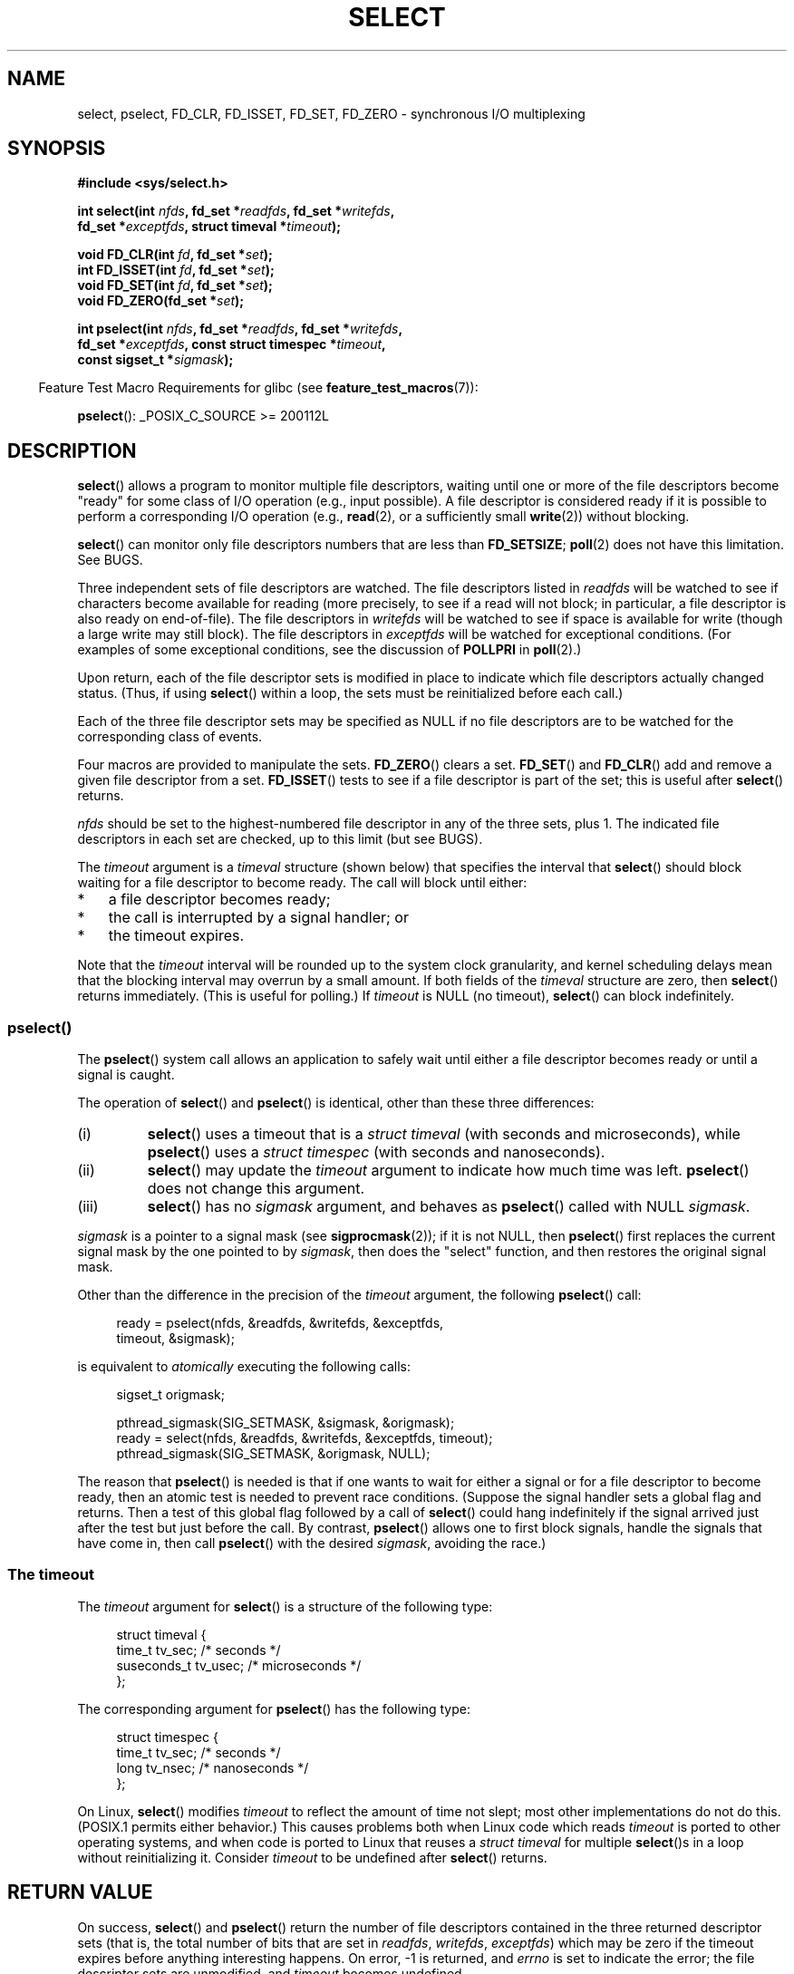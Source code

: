 .\" This manpage is copyright (C) 1992 Drew Eckhardt,
.\"     copyright (C) 1995 Michael Shields.
.\"     copyright (C) 2006, 2019 Michael Kerrisk <mtk.manpages@gmail.com>
.\"
.\" %%%LICENSE_START(VERBATIM)
.\" Permission is granted to make and distribute verbatim copies of this
.\" manual provided the copyright notice and this permission notice are
.\" preserved on all copies.
.\"
.\" Permission is granted to copy and distribute modified versions of this
.\" manual under the conditions for verbatim copying, provided that the
.\" entire resulting derived work is distributed under the terms of a
.\" permission notice identical to this one.
.\"
.\" Since the Linux kernel and libraries are constantly changing, this
.\" manual page may be incorrect or out-of-date.  The author(s) assume no
.\" responsibility for errors or omissions, or for damages resulting from
.\" the use of the information contained herein.  The author(s) may not
.\" have taken the same level of care in the production of this manual,
.\" which is licensed free of charge, as they might when working
.\" professionally.
.\"
.\" Formatted or processed versions of this manual, if unaccompanied by
.\" the source, must acknowledge the copyright and authors of this work.
.\" %%%LICENSE_END
.\"
.\" Modified 1993-07-24 by Rik Faith <faith@cs.unc.edu>
.\" Modified 1995-05-18 by Jim Van Zandt <jrv@vanzandt.mv.com>
.\" Sun Feb 11 14:07:00 MET 1996  Martin Schulze  <joey@linux.de>
.\"	* layout slightly modified
.\"
.\" Modified Mon Oct 21 23:05:29 EDT 1996 by Eric S. Raymond <esr@thyrsus.com>
.\" Modified Thu Feb 24 01:41:09 CET 2000 by aeb
.\" Modified Thu Feb  9 22:32:09 CET 2001 by bert hubert <ahu@ds9a.nl>, aeb
.\" Modified Mon Nov 11 14:35:00 PST 2002 by Ben Woodard <ben@zork.net>
.\" 2005-03-11, mtk, modified pselect() text (it is now a system
.\"     call in 2.6.16.
.\"
.TH SELECT 2 2019-11-19 "Linux" "Linux Programmer's Manual"
.SH NAME
select, pselect, FD_CLR, FD_ISSET, FD_SET, FD_ZERO \-
synchronous I/O multiplexing
.SH SYNOPSIS
.nf
.B #include <sys/select.h>
.PP
.BI "int select(int " nfds ", fd_set *" readfds ", fd_set *" writefds ,
.BI "           fd_set *" exceptfds ", struct timeval *" timeout );
.PP
.BI "void FD_CLR(int " fd ", fd_set *" set );
.BI "int  FD_ISSET(int " fd ", fd_set *" set );
.BI "void FD_SET(int " fd ", fd_set *" set );
.BI "void FD_ZERO(fd_set *" set );
.PP
.BI "int pselect(int " nfds ", fd_set *" readfds ", fd_set *" writefds ,
.BI "            fd_set *" exceptfds ", const struct timespec *" timeout ,
.BI "            const sigset_t *" sigmask );
.fi
.PP
.in -4n
Feature Test Macro Requirements for glibc (see
.BR feature_test_macros (7)):
.in
.PP
.BR pselect ():
_POSIX_C_SOURCE\ >=\ 200112L
.SH DESCRIPTION
.BR select ()
allows a program to monitor multiple file descriptors,
waiting until one or more of the file descriptors become "ready"
for some class of I/O operation (e.g., input possible).
A file descriptor is considered ready if it is possible to
perform a corresponding I/O operation (e.g.,
.BR read (2),
or a sufficiently small
.BR write (2))
without blocking.
.PP
.BR select ()
can monitor only file descriptors numbers that are less than
.BR FD_SETSIZE ;
.BR poll (2)
does not have this limitation.
See BUGS.
.PP
Three independent sets of file descriptors are watched.
The file descriptors listed in
.I readfds
will be watched to see if characters become
available for reading (more precisely, to see if a read will not
block; in particular, a file descriptor is also ready on end-of-file).
The file descriptors in
.I writefds
will be watched to see if space is available for write (though a large
write may still block).
The file descriptors in
.I exceptfds
will be watched for exceptional conditions.
(For examples of some exceptional conditions, see the discussion of
.B POLLPRI
in
.BR poll (2).)
.PP
Upon return, each of the file descriptor sets is modified in place
to indicate which file descriptors actually changed status.
(Thus, if using
.BR select ()
within a loop, the sets must be reinitialized before each call.)
.PP
Each of the three file descriptor sets may be specified as NULL
if no file descriptors are to be watched for the corresponding class
of events.
.PP
Four macros are provided to manipulate the sets.
.BR FD_ZERO ()
clears a set.
.BR FD_SET ()
and
.BR FD_CLR ()
add and remove a given file descriptor from a set.
.BR FD_ISSET ()
tests to see if a file descriptor is part of the set;
this is useful after
.BR select ()
returns.
.PP
.I nfds
should be set to the highest-numbered file descriptor in any
of the three sets, plus 1.
The indicated file descriptors in each set are checked, up to this limit
(but see BUGS).
.PP
The
.I timeout
argument is a 
.I timeval
structure (shown below) that specifies the interval that
.BR select ()
should block waiting for a file descriptor to become ready.
The call will block until either:
.IP * 3
a file descriptor becomes ready;
.IP *
the call is interrupted by a signal handler; or
.IP *
the timeout expires.
.PP
Note that the
.I timeout
interval will be rounded up to the system clock granularity,
and kernel scheduling delays mean that the blocking interval
may overrun by a small amount.
If both fields of the
.I timeval
structure are zero, then
.BR select ()
returns immediately.
(This is useful for polling.)
If
.I timeout
is NULL (no timeout),
.BR select ()
can block indefinitely.
.\"
.SS pselect()
.PP
The
.BR pselect ()
system call allows an application to safely wait until either
a file descriptor becomes ready or until a signal is caught.
.PP
The operation of
.BR select ()
and
.BR pselect ()
is identical, other than these three differences:
.TP
(i)
.BR select ()
uses a timeout that is a
.I struct timeval
(with seconds and microseconds), while
.BR pselect ()
uses a
.I struct timespec
(with seconds and nanoseconds).
.TP
(ii)
.BR select ()
may update the
.I timeout
argument to indicate how much time was left.
.BR pselect ()
does not change this argument.
.TP
(iii)
.BR select ()
has no
.I sigmask
argument, and behaves as
.BR pselect ()
called with NULL
.IR sigmask .
.PP
.I sigmask
is a pointer to a signal mask (see
.BR sigprocmask (2));
if it is not NULL, then
.BR pselect ()
first replaces the current signal mask by the one pointed to by
.IR sigmask ,
then does the "select" function, and then restores the original
signal mask.
.PP
Other than the difference in the precision of the
.I timeout
argument, the following
.BR pselect ()
call:
.PP
.in +4n
.EX
ready = pselect(nfds, &readfds, &writefds, &exceptfds,
                timeout, &sigmask);
.EE
.in
.PP
is equivalent to
.I atomically
executing the following calls:
.PP
.in +4n
.EX
sigset_t origmask;

pthread_sigmask(SIG_SETMASK, &sigmask, &origmask);
ready = select(nfds, &readfds, &writefds, &exceptfds, timeout);
pthread_sigmask(SIG_SETMASK, &origmask, NULL);
.EE
.in
.PP
.PP
The reason that
.BR pselect ()
is needed is that if one wants to wait for either a signal
or for a file descriptor to become ready, then
an atomic test is needed to prevent race conditions.
(Suppose the signal handler sets a global flag and
returns.
Then a test of this global flag followed by a call of
.BR select ()
could hang indefinitely if the signal arrived just after the test
but just before the call.
By contrast,
.BR pselect ()
allows one to first block signals, handle the signals that have come in,
then call
.BR pselect ()
with the desired
.IR sigmask ,
avoiding the race.)
.SS The timeout
The
.I timeout
argument for
.BR select ()
is a structure of the following type:
.PP
.in +4n
.EX
struct timeval {
    time_t      tv_sec;         /* seconds */
    suseconds_t tv_usec;        /* microseconds */
};
.EE
.in
.PP
The corresponding argument for
.BR pselect ()
has the following type:
.PP
.in +4n
.EX
struct timespec {
    time_t      tv_sec;         /* seconds */
    long        tv_nsec;        /* nanoseconds */
};
.EE
.in
.PP
On Linux,
.BR select ()
modifies
.I timeout
to reflect the amount of time not slept; most other implementations
do not do this.
(POSIX.1 permits either behavior.)
This causes problems both when Linux code which reads
.I timeout
is ported to other operating systems, and when code is ported to Linux
that reuses a \fIstruct timeval\fP for multiple
.BR select ()s
in a loop without reinitializing it.
Consider
.I timeout
to be undefined after
.BR select ()
returns.
.\" .PP - it is rumored that:
.\" On BSD, when a timeout occurs, the file descriptor bits are not changed.
.\" - it is certainly true that:
.\" Linux follows SUSv2 and sets the bit masks to zero upon a timeout.
.SH RETURN VALUE
On success,
.BR select ()
and
.BR pselect ()
return the number of file descriptors contained in the three returned
descriptor sets (that is, the total number of bits that are set in
.IR readfds ,
.IR writefds ,
.IR exceptfds )
which may be zero if the timeout expires before anything interesting happens.
On error, \-1 is returned, and
.I errno
is set to indicate the error;
the file descriptor sets are unmodified,
and
.I timeout
becomes undefined.
.SH ERRORS
.TP
.B EBADF
An invalid file descriptor was given in one of the sets.
(Perhaps a file descriptor that was already closed,
or one on which an error has occurred.)
However, see BUGS.
.TP
.B EINTR
A signal was caught; see
.BR signal (7).
.TP
.B EINVAL
.I nfds
is negative or exceeds the
.BR RLIMIT_NOFILE
resource limit (see
.BR getrlimit (2)).
.TP
.B EINVAL
The value contained within
.I timeout
is invalid.
.TP
.B ENOMEM
Unable to allocate memory for internal tables.
.SH VERSIONS
.BR pselect ()
was added to Linux in kernel 2.6.16.
Prior to this,
.BR pselect ()
was emulated in glibc (but see BUGS).
.SH CONFORMING TO
.BR select ()
conforms to POSIX.1-2001, POSIX.1-2008, and
4.4BSD
.RB ( select ()
first appeared in 4.2BSD).
Generally portable to/from
non-BSD systems supporting clones of the BSD socket layer (including
System\ V variants).
However, note that the System\ V variant typically
sets the timeout variable before returning, but the BSD variant does not.
.PP
.BR pselect ()
is defined in POSIX.1g, and in
POSIX.1-2001 and POSIX.1-2008.
.SH NOTES
An
.I fd_set
is a fixed size buffer.
Executing
.BR FD_CLR ()
or
.BR FD_SET ()
with a value of
.I fd
that is negative or is equal to or larger than
.B FD_SETSIZE
will result
in undefined behavior.
Moreover, POSIX requires
.I fd
to be a valid file descriptor.
.PP
The operation of
.BR select ()
and
.BR pselect ()
is not affected by the
.BR O_NONBLOCK
flag.
.PP
On some other UNIX systems,
.\" Darwin, according to a report by Jeremy Sequoia, relayed by Josh Triplett
.BR select ()
can fail with the error
.B EAGAIN
if the system fails to allocate kernel-internal resources, rather than
.B ENOMEM
as Linux does.
POSIX specifies this error for
.BR poll (2),
but not for
.BR select ().
Portable programs may wish to check for
.B EAGAIN
and loop, just as with
.BR EINTR .
.PP
On systems that lack
.BR pselect (),
reliable (and more portable) signal trapping can be achieved
using the self-pipe trick.
In this technique,
a signal handler writes a byte to a pipe whose other end
is monitored by
.BR select ()
in the main program.
(To avoid possibly blocking when writing to a pipe that may be full
or reading from a pipe that may be empty,
nonblocking I/O is used when reading from and writing to the pipe.)
.PP
Under glibc 2.0,
.I <sys/select.h>
gives the wrong prototype for
.BR pselect ().
Under glibc 2.1 to 2.2.1, it gives
.BR pselect ()
when
.B _GNU_SOURCE
is defined.
.\"
.SS Emulating usleep(3)
.PP
Before the advent of
.BR usleep (3),
some code employed a call to
.BR select ()
with all three sets empty,
.I nfds
zero, and a non-NULL
.I timeout
as a fairly portable way to sleep with subsecond precision.
.\"
.SS Correspondence between select() and poll() notifications
Within the Linux kernel source,
.\" fs/select.c
we find the following definitions which show the correspondence
between the readable, writable, and exceptional condition notifications of
.BR select ()
and the event notifications provided by
.BR poll (2)
and
.BR epoll (7):
.PP
.in +4n
.EX
#define POLLIN_SET  (EPOLLRDNORM | EPOLLRDBAND | EPOLLIN |
                     EPOLLHUP | EPOLLERR)
                   /* Ready for reading */
#define POLLOUT_SET (EPOLLWRBAND | EPOLLWRNORM | EPOLLOUT |
                     EPOLLERR)
                   /* Ready for writing */
#define POLLEX_SET  (EPOLLPRI)
                   /* Exceptional condition */
.EE
.in
.\"
.SS Multithreaded applications
If a file descriptor being monitored by
.BR select ()
is closed in another thread, the result is unspecified.
On some UNIX systems,
.BR select ()
unblocks and returns, with an indication that the file descriptor is ready
(a subsequent I/O operation will likely fail with an error,
unless another process reopens file descriptor between the time
.BR select ()
returned and the I/O operation is performed).
On Linux (and some other systems),
closing the file descriptor in another thread has no effect on
.BR select ().
In summary, any application that relies on a particular behavior
in this scenario must be considered buggy.
.\"
.SS C library/kernel differences
The Linux kernel allows file descriptor sets of arbitrary size,
determining the length of the sets to be checked from the value of
.IR nfds .
However, in the glibc implementation, the
.IR fd_set
type is fixed in size.
See also BUGS.
.PP
The
.BR pselect ()
interface described in this page is implemented by glibc.
The underlying Linux system call is named
.BR pselect6 ().
This system call has somewhat different behavior from the glibc
wrapper function.
.PP
The Linux
.BR pselect6 ()
system call modifies its
.I timeout
argument.
However, the glibc wrapper function hides this behavior
by using a local variable for the timeout argument that
is passed to the system call.
Thus, the glibc
.BR pselect ()
function does not modify its
.I timeout
argument;
this is the behavior required by POSIX.1-2001.
.PP
The final argument of the
.BR pselect6 ()
system call is not a
.I "sigset_t\ *"
pointer, but is instead a structure of the form:
.PP
.in +4
.EX
struct {
    const kernel_sigset_t *ss;   /* Pointer to signal set */
    size_t ss_len;               /* Size (in bytes) of object
                                    pointed to by 'ss' */
};
.EE
.in
.PP
This allows the system call to obtain both
a pointer to the signal set and its size,
while allowing for the fact that most architectures
support a maximum of 6 arguments to a system call.
See
.BR sigprocmask (2)
for a discussion of the difference between the kernel and libc
notion of the signal set.
.SH BUGS
POSIX allows an implementation to define an upper limit,
advertised via the constant
.BR FD_SETSIZE ,
on the range of file descriptors that can be specified
in a file descriptor set.
The Linux kernel imposes no fixed limit, but the glibc implementation makes
.IR fd_set
a fixed-size type, with
.BR FD_SETSIZE
defined as 1024, and the
.BR FD_* ()
macros operating according to that limit.
To monitor file descriptors greater than 1023, use
.BR poll (2)
instead.
.PP
The implementation of the
.I fd_set
arguments as value-result arguments means that they must be
reinitialized on each call to
.BR select ().
This design error is avoided by
.BR poll (2),
which uses separate structure fields for the input and output of the call.
.PP
According to POSIX,
.BR select ()
should check all specified file descriptors in the three file descriptor sets,
up to the limit
.IR nfds\-1 .
However, the current implementation ignores any file descriptor in
these sets that is greater than the maximum file descriptor number
that the process currently has open.
According to POSIX, any such file descriptor that is specified in one
of the sets should result in the error
.BR EBADF .
.PP
Glibc 2.0 provided a version of
.BR pselect ()
that did not take a
.I sigmask
argument.
.PP
Starting with version 2.1, glibc provided an emulation of
.BR pselect ()
that was implemented using
.BR sigprocmask (2)
and
.BR select ().
This implementation remained vulnerable to the very race condition that
.BR pselect ()
was designed to prevent.
Modern versions of glibc use the (race-free)
.BR pselect ()
system call on kernels where it is provided.
.PP
Under Linux,
.BR select ()
may report a socket file descriptor as "ready for reading", while
nevertheless a subsequent read blocks.
This could for example
happen when data has arrived but upon examination has wrong
checksum and is discarded.
There may be other circumstances
in which a file descriptor is spuriously reported as ready.
.\" Stevens discusses a case where accept can block after select
.\" returns successfully because of an intervening RST from the client.
Thus it may be safer to use
.B O_NONBLOCK
on sockets that should not block.
.\" Maybe the kernel should have returned EIO in such a situation?
.PP
On Linux,
.BR select ()
also modifies
.I timeout
if the call is interrupted by a signal handler (i.e., the
.B EINTR
error return).
This is not permitted by POSIX.1.
The Linux
.BR pselect ()
system call has the same behavior,
but the glibc wrapper hides this behavior by internally copying the
.I timeout
to a local variable and passing that variable to the system call.
.SH EXAMPLE
.EX
#include <stdio.h>
#include <stdlib.h>
#include <sys/select.h>

int
main(void)
{
    fd_set rfds;
    struct timeval tv;
    int retval;

    /* Watch stdin (fd 0) to see when it has input. */

    FD_ZERO(&rfds);
    FD_SET(0, &rfds);

    /* Wait up to five seconds. */

    tv.tv_sec = 5;
    tv.tv_usec = 0;

    retval = select(1, &rfds, NULL, NULL, &tv);
    /* Don't rely on the value of tv now! */

    if (retval == \-1)
        perror("select()");
    else if (retval)
        printf("Data is available now.\en");
        /* FD_ISSET(0, &rfds) will be true. */
    else
        printf("No data within five seconds.\en");

    exit(EXIT_SUCCESS);
}
.EE
.SH SEE ALSO
.BR accept (2),
.BR connect (2),
.BR poll (2),
.BR read (2),
.BR recv (2),
.BR restart_syscall (2),
.BR send (2),
.BR sigprocmask (2),
.BR write (2),
.BR epoll (7),
.BR time (7)
.PP
For a tutorial with discussion and examples, see
.BR select_tut (2).
